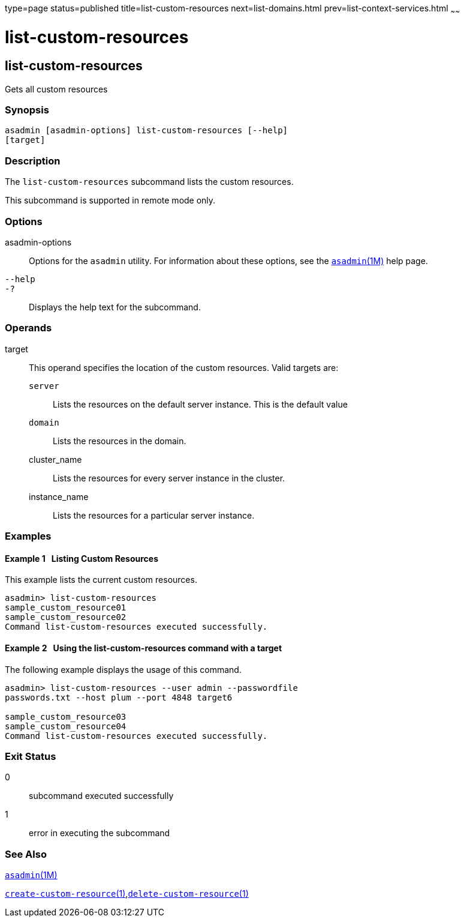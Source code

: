 type=page
status=published
title=list-custom-resources
next=list-domains.html
prev=list-context-services.html
~~~~~~

list-custom-resources
=====================

[[list-custom-resources-1]][[GSRFM00162]][[list-custom-resources]]

list-custom-resources
---------------------

Gets all custom resources

[[sthref1453]]

=== Synopsis

[source]
----
asadmin [asadmin-options] list-custom-resources [--help]
[target]
----

[[sthref1454]]

=== Description

The `list-custom-resources` subcommand lists the custom resources.

This subcommand is supported in remote mode only.

[[sthref1455]]

=== Options

asadmin-options::
  Options for the `asadmin` utility. For information about these
  options, see the link:asadmin.html#asadmin-1m[`asadmin`(1M)] help page.
`--help`::
`-?`::
  Displays the help text for the subcommand.

[[sthref1456]]

=== Operands

target::
  This operand specifies the location of the custom resources. Valid
  targets are:

  `server`;;
    Lists the resources on the default server instance. This is the
    default value
  `domain`;;
    Lists the resources in the domain.
  cluster_name;;
    Lists the resources for every server instance in the cluster.
  instance_name;;
    Lists the resources for a particular server instance.

[[sthref1457]]

=== Examples

[[GSRFM654]][[sthref1458]]

==== Example 1   Listing Custom Resources

This example lists the current custom resources.

[source]
----
asadmin> list-custom-resources
sample_custom_resource01
sample_custom_resource02
Command list-custom-resources executed successfully.
----

[[GSRFM655]][[sthref1459]]

==== Example 2   Using the list-custom-resources command with a target

The following example displays the usage of this command.

[source]
----
asadmin> list-custom-resources --user admin --passwordfile
passwords.txt --host plum --port 4848 target6

sample_custom_resource03
sample_custom_resource04
Command list-custom-resources executed successfully.
----

[[sthref1460]]

=== Exit Status

0::
  subcommand executed successfully
1::
  error in executing the subcommand

[[sthref1461]]

=== See Also

link:asadmin.html#asadmin-1m[`asadmin`(1M)]

link:create-custom-resource.html#create-custom-resource-1[`create-custom-resource`(1)],link:delete-custom-resource.html#delete-custom-resource-1[`delete-custom-resource`(1)]


